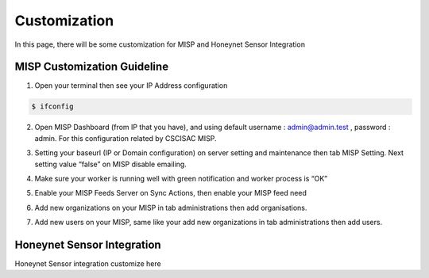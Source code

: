 Customization
=============

In this page, there will be some customization for MISP and Honeynet Sensor Integration


MISP Customization Guideline
^^^^^^^^^^^^^^^^^^^^^^^^^^^^

1.	Open your terminal then see your IP Address configuration

.. code-block:: RST

  $ ifconfig

2.	Open MISP Dashboard (from IP that you have), and using default username : admin@admin.test , password : admin. For this configuration related by CSCISAC MISP.

.. image:: images/misp-csc-isac-login.png
   :width: 800

3.	Setting your baseurl (IP or Domain configuration) on server setting and maintenance then tab MISP Setting. Next setting value “false” on MISP disable emailing.

.. image:: images/misp-csc-isac-server-settings.png
   :width: 800

4.	Make sure your worker is running well with green notification and worker process is “OK”

.. image:: images/misp-csc-isac-server-settings-green-notif.png
   :width: 800

5.	Enable your MISP Feeds Server on Sync Actions, then enable your MISP feed need

.. image:: images/misp-feeds.png
   :width: 800

6.	Add new organizations on your MISP in tab administrations then add organisations.

.. image:: images/misp-adding-org.png
   :width: 800

7.	Add new users on your MISP, same like your add new organizations in tab administrations then add users.

.. image:: images/misp-add-user.png
   :width: 800

Honeynet Sensor Integration
^^^^^^^^^^^^^^^^^^^^^^^^^^^

Honeynet Sensor integration customize here


